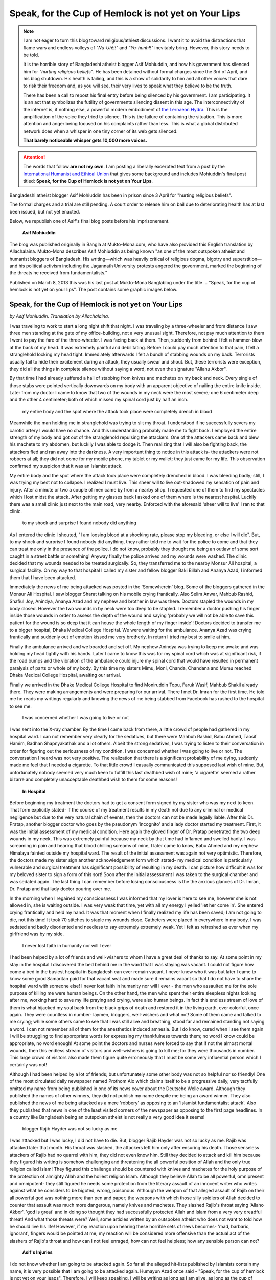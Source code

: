 Speak, for the Cup of Hemlock is not yet on Your Lips
=====================================================

.. note:: 
    
    I am not eager to turn this blog toward religious/athiest discussions.
    I want it to avoid the distractions that flame wars and endless volleys of *"Nu-Uh!!!"* and *"Ya-hunh!!"* inevitably bring.
    However, this story needs to be told.

    It is the horrible story of Bangladeshi atheist blogger Asif Mohiuddin, and how his government has silenced him for *"hurting religious beliefs"*.
    He has been detained without formal charges since the 3rd of April, and his blog shutdown.
    His health is failing, and this is a show of solidarity to him and all other voices that dare to risk their freedom and, as you will see, their very lives to speak what they believe to be the truth.

    There has been a call to repost his final entry before being silenced by his government.
    I am participating.
    It is an act that symbolizes the futility of governments silencing dissent in this age.
    The interconnectivity of the internet is, if nothing else, a powerful modern embodiment of `the Lernaean Hydra <http://en.wikipedia.org/wiki/Lernaean_Hydra>`_.
    This is the amplification of the voice they tried to silence.
    This is the failure of containing the situation.
    This is more attention and anger being focused on his complaints rather than less.
    This is what a global distributed network does when a whisper in one tiny corner of its web gets silenced.
    
    **That barely noticeable whisper gets 10,000 more voices.**




.. Attention::

    The words that follow **are not my own**.
    I am posting a liberally excerpted text from a post by the `International Humanist and Ethical Union <http://iheu.org/story/speak-cup-hemlock-not-yet-your-lips-jailed-atheist-blogger-asif-mohiuddin>`_ that gives some background and includes Mohiuddin's final post titled: **Speak, for the Cup of Hemlock is not yet on Your Lips**.




Bangladeshi atheist blogger Asif Mohiuddin has been in prison since 3 April for "hurting religious beliefs".

The formal charges and a trial are still pending. A court order to release him on bail due to deteriorating health has at last been issued, but not yet enacted.

Below, we republish one of Asif's final blog posts before his imprisonement.

.. figure:: /_static/figs/asif_mohiuddin/asif-mohiuddin.jpg
    :width: 300px

    **Asif Mohiuddin**

The blog was published originally in Bangla at Mukto-Mona.com, who have also provided this English translation by Allachalaina. Mukto-Mona describes Asif Mohiuddin as being known "as one of the most outspoken atheist and humanist bloggers of Bangladesh. His writing—which was heavily critical of religious dogma, bigotry and superstition—and his political activism including the Jagannath University protests angered the government, marked the beginning of the threats he received from fundamentalists."

Published on March 8, 2013 this was his last post at Mukto-Mona Banglablog under the title ... "Speak, for the cup of hemlock is not yet on your lips". The post contains some graphic images below.


Speak, for the Cup of Hemlock is not yet on Your Lips
--------------------------------------------------------------
*by Asif Mohiuddin. Translation by Allachalaina.*


I was traveling to work to start a long night shift that night. I was traveling by a three-wheeler and from distance I saw three men standing at the gate of my office-building, not a very unusual sight. Therefore, not pay much attention to them I went to pay the fare of the three-wheeler. I was facing back at them. Then, suddenly from behind I felt a hammer-blow at the back of my head. It was extremely painful and debilitating. Before I could pay much attention to that pain, I felt a stranglehold locking my head tight. Immediately afterwards I felt a bunch of stabbing wounds on my back. Terrorists usually fail to hide their excitement during an attack, they usually swear and shout. But, these terrorists were exception, they did all the things in complete silence without saying a word, not even the signature "Allahu Akbor".

By that time I had already suffered a hail of stabbing from knives and machetes on my back and neck. Every single of those stabs were pointed vertically downwards on my body with an apparent objective of nailing the entire knife inside. Later from my doctor I came to know that two of the wounds in my neck were the most severe; one 6 centimeter deep and the other 4 centimeter; both of which missed my spinal cord just by half an inch.

    my entire body and the spot where the attack took place were completely drench in blood

Meanwhile the man holding me in stranglehold was trying to slit my throat. I understood if he successfully severs my carotid artery I would have no chance. And this understanding probably made me to fight back. I employed the entire strength of my body and got out of the stranglehold repulsing the attackers. One of the attackers came back and blew his machete to my abdomen, but luckily I was able to dodge it. Then realizing that I will also be fighting back, the attackers fled and ran away into the darkness. A very important thing to notice in this attack is- the attackers were not robbers at all; they did not come for my mobile phone, my tablet or my wallet; they just came for my life. This observation confirmed my suspicion that it was an Islamist attack.

My entire body and the spot where the attack took place were completely drenched in blood. I was bleeding badly; still, I was trying my best not to collapse. I realized I must live. This sheer will to live out-shadowed my sensation of pain and injury. After a minute or two a couple of men came by from a nearby shop. I requested one of them to find my spectacles which I lost midst the attack. After getting my glasses back I asked one of them where is the nearest hospital. Luckily there was a small clinic just next to the main road, very nearby. Enforced with the aforesaid 'sheer will to live' I ran to that clinic.

    to my shock and surprise I found nobody did anything

As I entered the clinic I shouted, "I am loosing blood at a shocking rate, please stop my bleeding, or else I will die". But, to my shock and surprise I found nobody did anything, they rather told me to wait for the police to come and that they can treat me only in the presence of the police. I do not know, probably they thought me being an outlaw of some sort caught in a street battle or something! Anyway finally the police arrived and my wounds were washed. The clinic decided that my wounds needed to be treated surgically. So, they transferred me to the nearby Monsur Ali hospital, a surgical facility. On my way to that hospital I called my sister and fellow blogger Baki Billah and Ananya Azad, I informed them that I have been attacked.

Immediately the news of me being attacked was posted in the 'Somewherein' blog. Some of the bloggers gathered in the Monsur Ali Hospital. I saw blogger Sharat talking on his mobile crying frantically. Also Selim Anwar, Mahbub Rashid, Shafiul Joy, Anindya, Ananya Azad and my nephew and brother in law was there. Doctors stapled the wounds in my body closed. However the two wounds in by neck were too deep to be stapled. I remember a doctor pushing his finger inside those wounds in order to assess the depth of the wound and saying 'probably we will not be able to save this patient for the wound is so deep that it can house the whole length of my finger inside'! Doctors decided to transfer me to a bigger hospital, Dhaka Medical College Hospital. We were waiting for the ambulance. Ananya Azad was crying frantically and suddenly out of emotion kissed me very brotherly. In return I tried my best to smile at him.

Finally the ambulance arrived and we boarded and set off. My nephew Anindya was trying to keep me awake and was holding my head tightly with his hands. Later I came to know this was for my spinal cord which was at significant risk, if the road bumps and the vibration of the ambulance could injure my spinal cord that would have resulted in permanent paralysis of parts or whole of my body. By this time my sisters Mimu, Moni, Chanda, Chandana and Mumu reached Dhaka Medical College Hospital, awaiting our arrival.

Finally we arrived in the Dhake Medical College Hospital to find Moniruddin Topu, Faruk Wasif, Mahbub Shakil already there. They were making arrangements and were preparing for our arrival. There I met Dr. Imran for the first time. He told me he reads my writings regularly and knowing the news of me being stabbed from Facebook has rushed to the hospital to see me.

    I was concerned whether I was going to live or not

I was sent into the X-ray chamber. By the time I came back from there, a little crowd of people had gathered in my hospital ward. I can not remember very clearly for the sedatives, but there were Mahbuh Rashid, Babu Ahmed, Taosif Hamim, Badhan Shapnyakathak and a lot others. Albeit the strong sedatives, I was trying to listen to their conversation in order for figuring out the seriousness of my condition. I was concerned whether I was going to live or not. The conversation I heard was not very positive. The realization that there is a significant probability of me dying, suddenly made me feel that I needed a cigarette. To that little crowd I casually communicated this supposed last wish of mine. But, unfortunately nobody seemed very much keen to fulfill this last deathbed wish of mine; 'a cigarette' seemed a rather bizarre and completely unacceptable deathbed wish to them for some reasons!

.. figure:: /_static/figs/asif_mohiuddin/asif-hospital.jpg
    :width: 300px
    
    **In Hospital**

Before beginning my treatment the doctors had to get a consent form signed by my sister who was my next to keen. That form explicitly stated- if the course of my treatment results in my death not due to any criminal or medical negligence but due to the very natural chain of events, then the doctors can not be made legally liable. After this Dr. Pratap, another blogger doctor who goes by the pseudonym 'incognito' and a lady doctor started my treatment. First, it was the initial assessment of my medical condition. Here again the gloved finger of Dr. Pratap penetrated the two deep wounds in my neck. This was extremely painful because my neck by that time had inflamed and swelled badly. I was screaming in pain and hearing that blood chilling screams of mine, I later came to know, Babu Ahmed and my nephew Himalaya fainted outside my hospital ward. The result of the initial assessment was again not very optimistic. Therefore, the doctors made my sister sign another acknowledgement form which stated- my medical condition is particularly vulnerable and surgical treatment has significant possibility of resulting in my death. I can picture how difficult it was for my beloved sister to sign a form of this sort! Soon after the initial assessment I was taken to the surgical chamber and was sedated again. The last thing I can remember before losing consciousness is the the anxious glances of Dr. Imran, Dr. Pratap and that lady doctor pouring over me.

In the morning when I regained my consciousness I was informed that my lover is here to see me, however she is not allowed in, she is waiting outside. I was very weak that time, yet with all my energy I yelled 'let her come in'. She entered crying frantically and held my hand. It was that moment when I finally realized my life has been saved; I am not going to die, not this time! It took 70 stitches to staple my wounds close. Catheters were placed in everywhere in my body. I was sedated and badly disoriented and needless to say extremely extremely weak. Yet I felt as refreshed as ever when my girlfriend was by my side.

    I never lost faith in humanity nor will I ever

I had been helped by a lot of friends and well-wishers to whom I have a great deal of thanks to say. At some point in my stay in the hospital I discovered the bed behind me in the ward that I was staying was vacant. I could not figure how come a bed in the busiest hospital in Bangladesh can ever remain vacant. I never knew who it was but later I came to know some good Samaritan paid for that vacant seat and made sure it remains vacant so that I do not have to share the hospital ward with someone else! I never lost faith in humanity nor will I ever  - the men who assaulted me for the sole purpose of killing me were human beings. On the other hand, the men who spent their entire sleepless nights looking after me, working hard to save my life praying and crying, were also human beings. In fact this endless stream of love of them is what hijacked my soul back from the black grips of death and restored it in the living earth, ever colorful, once again. They were countless in number- laymen, bloggers, well-wishers and what not! Some of them came and talked to me crying; while some others came to see that I was still alive and breathing, stood far and remained standing not saying a word. I can not remember all of them for the anesthetics induced amnesia. But I do know, cured when i see them again I will be struggling to find appropriate words for expressing my thankfulness towards them; no word I know could be appropriate, no word enough! At some point the doctors and nurses were forced to say that if not the almost mortal wounds, then this endless stream of visitors and well-wishers is going to kill me; for they were thousands in number. This large crowd of visitors also made them figure quite erroneously that I must be some very influential person which I certainly was not!

Although I had been helped by a lot of friends; but unfortunately some other body was not so helpful nor so friendly! One of the most circulated daily newspaper named Prothom Alo which claims itself to be a progressive daily, very tactfully omitted my name from being published in one of its news cover about the Deutsche Welle award. Although they published the names of other winners, they did not publish my name despite me being an award winner. They also published the news of me being attacked as a mere 'robbery' as opposing to an 'Islamist fundamentalist attack'. Also they published that news in one of the least visited corners of the newspaper as opposing to the first page headlines. In a country like Bangladesh being an outspoken atheist is not really a very good idea it seems!

    blogger Rajib Hayder was not so lucky as me

I was attacked but I was lucky, I did not have to die. But, blogger Rajib Hayder was not so lucky as me. Rajib was attacked later that month. His throat was slashed, the attackers left him only after ensuring his death. Those senseless attackers of Rajib had no quarrel with him, they did not even know him. Still they decided to attack and kill him because they figured his writing is somehow challenging and threatening the all powerful position of Allah and the only true religion called Islam! They figured this challenge should be countered with knives and machetes for the holy purpose of the protection of almighty Allah and the holiest religion Islam. Although they believe Allah to be all powerful, omnipresent and omnipotent- they still figured he needs some protection from the literary assault of an innocent writer who writes against what he considers to be bigoted, wrong, poisonous. Although the weapon of that alleged assault of Rajib on their all powerful god was nothing more than pen and paper; the weapons with which those silly soldiers of Allah decided to counter that assault was much more dangerous, namely knives and machetes. They slashed Rajib's throat saying 'Allaho Akbor'. 'god is great' and in doing so thought they had successfully protected Allah and Islam from a very very dreadful threat! And what those threats were? Well, some articles written by an outspoken atheist who does not want to told how he should live his life! However, if my reaction upon hearing these horrible sets of news becomes- 'mad, barbaric, ignorant', fingers would be pointed at me; my reaction will be considered more offensive than the actual act of the slashers of Rajib's throat and how can I not feel enraged, how can not feel helpless; how any sensible person can not?


.. figure:: /_static/figs/asif_mohiuddin/asif-injuries.jpg
    :width: 300px
    
    **Asif's Injuries**

I do not know whether I am going to be attacked again. So far all the alleged hit-lists published by Islamists contain my name, it is very possible that I am going to be attacked again. Humayun Azad once said - "Speak, for the cup of hemlock is not yet on your leaps". Therefore, I will keep speaking, I will be writing as long as I am alive, as long as the cup of hemlock is not pushed to my lips.


    I never block any religious fundamentalist from my Facebook ... the doors of thoughtfulness should never be closed

To me death is a very natural thing. I am therefore prepared to accept it as naturally as I can. It has been years since I started writing against religious fundamentalism. In this long struggle I have made a lot of friends, comrades; quite naturally have made a lot of enemies as well. I have repeatedly seen ideological enmity turning to the personal one. I also may become a victim of this enmity of nasty sort. I know how to take criticism and know how to respect the freedom of speech of every individual. That is why I never block any religious fundamentalist from my Facebook although they very often threaten me with death and call names. I do this because I believe the doors of thoughtfulness should never be closed, the calls of taking the path of progressiveness should never be barred. If I block them from my Facebook, if I bar them from reading what I have to write, then probably they will remain ever deprived of that very call that I believe every individual should hear and respond to. I have no hatred towards the people who tried to kill me. This is because I know they do not know what they are doing, they are senseless, at least for the time being. They have been taught and trained in this way, they have been brainwashed into hating and killing. My attempted murderers be brought into trial and punished is not the first thing that I want. I rather want this senseless practice of indoctrination and brainwashing be abolished someday. Only when this happens I would consider my attempted murderers have been punished and justice been done.

I have a humble request to make to you all. I do not know how long am I going to survive this struggle against religious fundamentalist bigotry. However, if I fall, please make sure nobody successfully claims that I ever was a theist, or I ever in anyway was respectful towards any superstitious middle age beliefs commonly known as religion. I do not want to be defeated by the superstitions against which I spent my entire life fighting, not even after my death. I do not want any funeral or any sort of religious service for me after my death. I lived my life with my ideals and I want to die with them too; I do not want death to separate me from the ideology that I upheld throughout all my life with all my efforts. I have always been outspoken as opposing to being passive. I do not want death to distort my true face to any comparatively more politically correct and generally acceptable form. I am what I always have been and I want to remain so even after my death.

    I love this planet so very much. And therefore I fight for it and am ready to die for it

And please make sure my corpse is donated to a medicine school. My eyes and kidneys and every other transplantable organs are to be donated to the people who need them the most. What can be more joyful than the thought that my deceased eyes will enable a blind person in seeing again, my deceased heart will be pumping blood into the arteries of a sick person? I want the rest of my body, my bones and muscles, be donated to a medicine school so that the pupils there can master surgery by cutting incisions on my deceased skin. I never believed in heaven and hell. I rather believed in earth, the planet where we all make our stand. I love this planet so very much. And therefore I fight for it and am ready to die for it, for it being the way I always dream it to be. In this hard battle I do not want to surrender, nor do I want to retreat.

.. author:: default
.. categories:: none
.. tags:: human rights, intolerance, government, freedom, free expression, Asif Mohiuddin, Asif, Mohiuddin, injustice, Bangladesh
